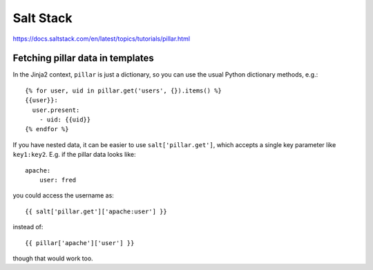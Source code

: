 Salt Stack
==========

https://docs.saltstack.com/en/latest/topics/tutorials/pillar.html

Fetching pillar data in templates
---------------------------------

In the Jinja2 context, ``pillar`` is just a dictionary, so you can
use the usual Python dictionary methods, e.g.::

    {% for user, uid in pillar.get('users', {}).items() %}
    {{user}}:
      user.present:
        - uid: {{uid}}
    {% endfor %}

If you have nested data, it can be easier to use
``salt['pillar.get']``, which accepts a single key parameter
like ``key1:key2``.  E.g. if the pillar data looks like::

    apache:
        user: fred

you could access the username as::

    {{ salt['pillar.get']['apache:user'] }}

instead of::

    {{ pillar['apache']['user'] }}

though that would work too.
